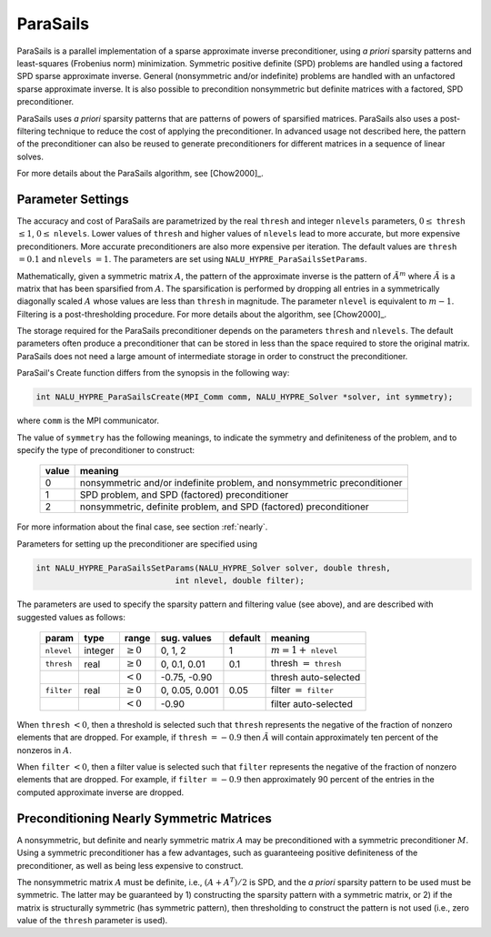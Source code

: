 .. Copyright (c) 1998 Lawrence Livermore National Security, LLC and other
   NALU_HYPRE Project Developers. See the top-level COPYRIGHT file for details.

   SPDX-License-Identifier: (Apache-2.0 OR MIT)


ParaSails
==============================================================================

ParaSails is a parallel implementation of a sparse approximate inverse
preconditioner, using *a priori* sparsity patterns and least-squares (Frobenius
norm) minimization.  Symmetric positive definite (SPD) problems are handled
using a factored SPD sparse approximate inverse.  General (nonsymmetric and/or
indefinite) problems are handled with an unfactored sparse approximate inverse.
It is also possible to precondition nonsymmetric but definite matrices with a
factored, SPD preconditioner.

ParaSails uses *a priori* sparsity patterns that are patterns of powers of
sparsified matrices.  ParaSails also uses a post-filtering technique to reduce
the cost of applying the preconditioner.  In advanced usage not described here,
the pattern of the preconditioner can also be reused to generate preconditioners
for different matrices in a sequence of linear solves.

For more details about the ParaSails algorithm, see [Chow2000]_.


Parameter Settings
------------------------------------------------------------------------------

The accuracy and cost of ParaSails are parametrized by the real ``thresh`` and
integer ``nlevels`` parameters, :math:`0 \le` ``thresh`` :math:`\le 1`, :math:`0
\le` ``nlevels``.  Lower values of ``thresh`` and higher values of ``nlevels``
lead to more accurate, but more expensive preconditioners.  More accurate
preconditioners are also more expensive per iteration.  The default values are
``thresh`` :math:`= 0.1` and ``nlevels`` :math:`= 1`.  The parameters are set
using ``NALU_HYPRE_ParaSailsSetParams``.

Mathematically, given a symmetric matrix :math:`A`, the pattern of the
approximate inverse is the pattern of :math:`\tilde{A}^m` where
:math:`\tilde{A}` is a matrix that has been sparsified from :math:`A`.  The
sparsification is performed by dropping all entries in a symmetrically
diagonally scaled :math:`A` whose values are less than ``thresh`` in magnitude.
The parameter ``nlevel`` is equivalent to :math:`m-1`.  Filtering is a
post-thresholding procedure.  For more details about the algorithm, see
[Chow2000]_.

The storage required for the ParaSails preconditioner depends on the parameters
``thresh`` and ``nlevels``.  The default parameters often produce a
preconditioner that can be stored in less than the space required to store the
original matrix.  ParaSails does not need a large amount of intermediate storage
in order to construct the preconditioner.

ParaSail's Create function differs from the synopsis in the following way:

.. code-block:: c
   
   int NALU_HYPRE_ParaSailsCreate(MPI_Comm comm, NALU_HYPRE_Solver *solver, int symmetry);

where ``comm`` is the MPI communicator.

The value of ``symmetry`` has the following meanings, to indicate the symmetry
and definiteness of the problem, and to specify the type of preconditioner to
construct:

   =====  =========================================================================
   value  meaning
   =====  =========================================================================
   0      nonsymmetric and/or indefinite problem, and nonsymmetric preconditioner
   1      SPD problem, and SPD (factored) preconditioner
   2      nonsymmetric, definite problem, and SPD (factored) preconditioner
   =====  =========================================================================

For more information about the final case, see section :ref:`nearly`.

Parameters for setting up the preconditioner are specified using

.. code-block:: c
   
   int NALU_HYPRE_ParaSailsSetParams(NALU_HYPRE_Solver solver, double thresh,
                                int nlevel, double filter);

The parameters are used to specify the sparsity pattern and filtering value (see
above), and are described with suggested values as follows:

   ==========  =======  =============  ==============  =======  =============================
   param       type     range          sug. values     default  meaning
   ==========  =======  =============  ==============  =======  =============================
   ``nlevel``  integer  :math:`\ge 0`  0, 1, 2         1        :math:`m=1+` ``nlevel``
   ``thresh``  real     :math:`\ge 0`  0, 0.1, 0.01    0.1      thresh :math:`=` ``thresh``
   \                    :math:`<  0`   -0.75, -0.90             thresh auto-selected
   ``filter``  real     :math:`\ge 0`  0, 0.05, 0.001  0.05     filter :math:`=` ``filter``
   \                    :math:`<  0`   -0.90                    filter auto-selected
   ==========  =======  =============  ==============  =======  =============================

When ``thresh`` :math:`< 0`, then a threshold is selected such that ``thresh``
represents the negative of the fraction of nonzero elements that are dropped.
For example, if ``thresh`` :math:`= -0.9` then :math:`\tilde{A}` will contain
approximately ten percent of the nonzeros in :math:`A`.

When ``filter`` :math:`< 0`, then a filter value is selected such that ``filter``
represents the negative of the fraction of nonzero elements that are dropped.
For example, if ``filter`` :math:`= -0.9` then approximately 90 percent of the
entries in the computed approximate inverse are dropped.


.. _nearly:

Preconditioning Nearly Symmetric Matrices
------------------------------------------------------------------------------

A nonsymmetric, but definite and nearly symmetric matrix :math:`A` may be
preconditioned with a symmetric preconditioner :math:`M`.  Using a symmetric
preconditioner has a few advantages, such as guaranteeing positive definiteness
of the preconditioner, as well as being less expensive to construct.

The nonsymmetric matrix :math:`A` must be definite, i.e., :math:`(A+A^T)/2` is
SPD, and the *a priori* sparsity pattern to be used must be symmetric.  The
latter may be guaranteed by 1) constructing the sparsity pattern with a
symmetric matrix, or 2) if the matrix is structurally symmetric (has symmetric
pattern), then thresholding to construct the pattern is not used (i.e., zero
value of the ``thresh`` parameter is used).

